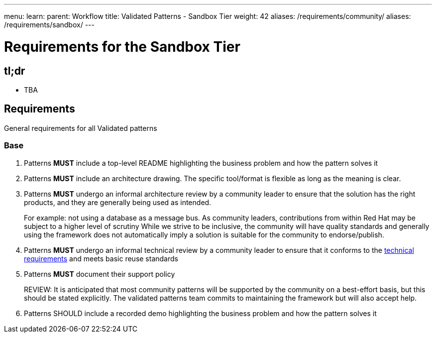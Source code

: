---
menu:
  learn:
    parent: Workflow
title: Validated Patterns - Sandbox Tier
weight: 42
aliases: /requirements/community/
aliases: /requirements/sandbox/
---

:toc:

= Requirements for the Sandbox Tier 

[id="tldr"]
== tl;dr

* TBA

[id="requirements"]
== Requirements

General requirements for all Validated patterns

[id="base"]
=== Base

. Patterns *MUST* include a top-level README highlighting the business problem and how the pattern solves it
. Patterns *MUST* include an architecture drawing. The specific tool/format is flexible as long as the meaning is clear.
. Patterns *MUST* undergo an informal architecture review by a community leader to ensure that the solution has the right products, and they are generally being used as intended.
+
For example: not using a database as a message bus.
As community leaders, contributions from within Red Hat may be subject to a higher level of scrutiny
While we strive to be inclusive, the community will have quality standards and generally using the framework does not automatically imply a solution is suitable for the community to endorse/publish.

. Patterns *MUST* undergo an informal technical review by a community leader to ensure that it conforms to the link:/requirements/implementation/[technical requirements] and meets basic reuse standards
. Patterns *MUST* document their support policy
+
REVIEW: It is anticipated that most community patterns will be supported by the community on a best-effort basis, but this should be stated explicitly.
The validated patterns team commits to maintaining the framework but will also accept help.

. Patterns SHOULD include a recorded demo highlighting the business problem and how the pattern solves it
